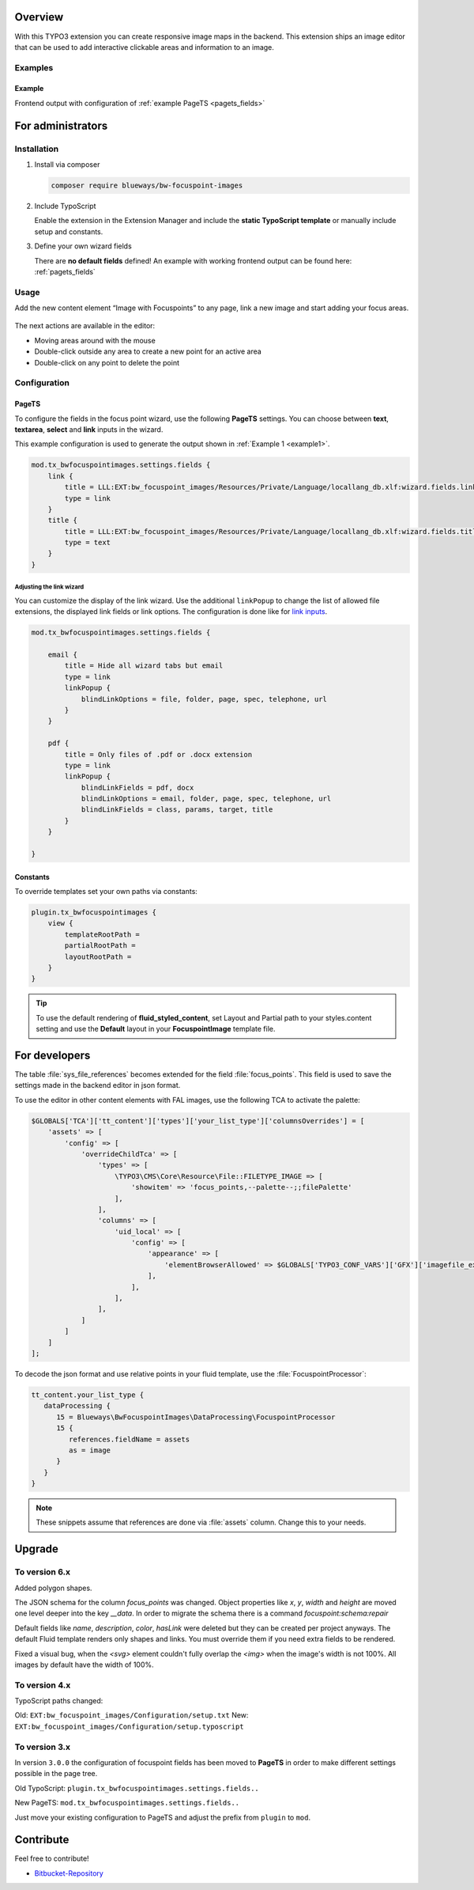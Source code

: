 Overview
====================

With this TYPO3 extension you can create responsive image maps in the
backend. This extension ships an image editor that can be used to add
interactive clickable areas and information to an image.

.. figure:: ./Images/example_backend.png
   :alt: Editor in the backend
   :class: with-shadow

Examples
--------

.. _example:

Example
~~~~~~~~~~~~~~~~~~~~~~~~~

Frontend output with configuration of :ref:`example PageTS <pagets_fields>`

.. figure:: ./Images/example_frontend.png
   :alt: Frontend output example 1
   :class: with-shadow


For administrators
==================

Installation
------------

.. rst-class:: bignums

1. Install via composer

   .. code:: bash

      composer require blueways/bw-focuspoint-images

2. Include TypoScript

   Enable the extension in the Extension Manager and include the **static TypoScript template** or manually include setup and constants.

3. Define your own wizard fields

   There are **no default fields** defined! An example with working frontend output can be found here: :ref:`pagets_fields`

Usage
-----

Add the new content element “Image with Focuspoints” to any page, link a new
image and start adding your focus areas.

.. figure:: ./Images/backend_select.png
   :alt: Backend view
   :class: with-shadow

The next actions are available in the editor:

* Moving areas around with the mouse
* Double-click outside any area to create a new point for an active area
* Double-click on any point to delete the point

Configuration
-------------

.. _pagets_fields:

PageTS
~~~~~~

To configure the fields in the focus point wizard, use the following **PageTS** settings. You can choose between **text**, **textarea**, **select** and **link** inputs in the wizard.

This example configuration is used to generate the output shown in :ref:`Example 1 <example1>`.

.. code:: typoscript

    mod.tx_bwfocuspointimages.settings.fields {
        link {
            title = LLL:EXT:bw_focuspoint_images/Resources/Private/Language/locallang_db.xlf:wizard.fields.link
            type = link
        }
        title {
            title = LLL:EXT:bw_focuspoint_images/Resources/Private/Language/locallang_db.xlf:wizard.fields.title
            type = text
        }
    }

Adjusting the link wizard
+++++++++++++++++++++++++

You can customize the display of the link wizard. Use the additional ``linkPopup`` to change the list of allowed file extensions, the displayed link fields or link options. The configuration is done like for `link inputs <https://docs.typo3.org/m/typo3/reference-tca/master/en-us/ColumnsConfig/Type/Input/Properties/LinkPopup.html>`__.

.. code:: typoscript

   mod.tx_bwfocuspointimages.settings.fields {

       email {
           title = Hide all wizard tabs but email
           type = link
           linkPopup {
               blindLinkOptions = file, folder, page, spec, telephone, url
           }
       }

       pdf {
           title = Only files of .pdf or .docx extension
           type = link
           linkPopup {
               blindLinkFields = pdf, docx
               blindLinkOptions = email, folder, page, spec, telephone, url
               blindLinkFields = class, params, target, title
           }
       }

   }


Constants
~~~~~~~~~

To override templates set your own paths via constants:

.. code:: typoscript

   plugin.tx_bwfocuspointimages {
       view {
           templateRootPath =
           partialRootPath =
           layoutRootPath =
       }
   }

.. tip::

   To use the default rendering of **fluid_styled_content**, set Layout and Partial path to your styles.content setting and use the **Default** layout in your **FocuspointImage** template file.


For developers
==============

The table :file:`sys_file_references` becomes extended for the field :file:`focus_points`. This field is used to save the settings made in the backend editor in json format.

To use the editor in other content elements with FAL images, use the following TCA to activate the palette:

.. code-block:: php

   $GLOBALS['TCA']['tt_content']['types']['your_list_type']['columnsOverrides'] = [
       'assets' => [
           'config' => [
               'overrideChildTca' => [
                   'types' => [
                       \TYPO3\CMS\Core\Resource\File::FILETYPE_IMAGE => [
                           'showitem' => 'focus_points,--palette--;;filePalette'
                       ],
                   ],
                   'columns' => [
                       'uid_local' => [
                           'config' => [
                               'appearance' => [
                                   'elementBrowserAllowed' => $GLOBALS['TYPO3_CONF_VARS']['GFX']['imagefile_ext']
                               ],
                           ],
                       ],
                   ],
               ]
           ]
       ]
   ];

To decode the json format and use relative points in your fluid template, use the :file:`FocuspointProcessor`:

.. code-block:: typoscript

   tt_content.your_list_type {
      dataProcessing {
         15 = Blueways\BwFocuspointImages\DataProcessing\FocuspointProcessor
         15 {
            references.fieldName = assets
            as = image
         }
      }
   }

.. note::
   These snippets assume that references are done via :file:`assets` column. Change this to your needs.


Upgrade
=======

To version 6.x
---------------
Added polygon shapes.

The JSON schema for the column `focus_points` was changed. Object properties like `x`, `y`, `width` and `height` are moved one level deeper into the key `__data`. In order to migrate the schema there is a command `focuspoint:schema:repair`

Default fields like `name`, `description`, `color`, `hasLink` were deleted but they can be created per project anyways. The default Fluid template renders only shapes and links. You must override them if you need extra fields to be rendered.

Fixed a visual bug, when the `<svg>` element couldn't fully overlap the `<img>` when the image's width is not 100%. All images by default have the width of 100%.

To version 4.x
---------------

TypoScript paths changed:

Old: ``EXT:bw_focuspoint_images/Configuration/setup.txt``
New: ``EXT:bw_focuspoint_images/Configuration/setup.typoscript``

To version 3.x
---------------

In version ``3.0.0`` the configuration of focuspoint fields has been moved to **PageTS** in order to make different settings possible in the page tree.

Old TypoScript: ``plugin.tx_bwfocuspointimages.settings.fields..``

New PageTS: ``mod.tx_bwfocuspointimages.settings.fields..``

Just move your existing configuration to PageTS and adjust the prefix from ``plugin`` to ``mod``.


Contribute
==========

Feel free to contribute!

* `Bitbucket-Repository <https://github.com/maikschneider/bw_focuspoint_images/>`__

.. versionadded:: 2.2.0
   New link browser for the Focuspoint Wizard

.. versionadded:: 2.3.0
   Support for TYPO3 v10

.. versionadded:: 2.3.1
   Bugfix for missing TypoScript include at root page

.. versionadded:: 3.0.0
   Native link browser: Supports all configured LinkBrowsers (e.g. Files), drop support of TYPO3 v7 & v8, new backend preview

.. versionadded:: 4.0.0
    TYPO3 v12 support

.. versionadded:: 6.0.0
    Add polygons in addition to rects
